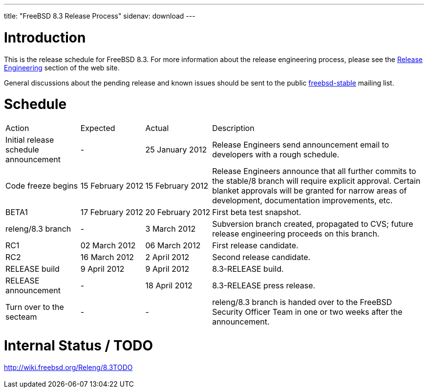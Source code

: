 ---
title: "FreeBSD 8.3 Release Process"
sidenav: download
---

++++


  <h1>Introduction</h1>

  <p>This is the release schedule for FreeBSD 8.3.  For more
    information about the release engineering process, please see the <a href="../../../releng/index.html" shape="rect">Release Engineering</a> section of the
    web site.</p>

  <p>General discussions about the pending release and known issues should be
    sent to the public
    <a href="mailto:FreeBSD-stable@FreeBSD.org" shape="rect">freebsd-stable</a> mailing list.
    </p>

  <h1>Schedule</h1>

  <table class="tblbasic">
    <tr class="heading">
      <td rowspan="1" colspan="1">Action</td>
      <td rowspan="1" colspan="1">Expected</td>
      <td rowspan="1" colspan="1">Actual</td>
      <td rowspan="1" colspan="1">Description</td>
    </tr>

    <tr>
      <td rowspan="1" colspan="1">Initial release schedule announcement</td>
      <td rowspan="1" colspan="1">-</td>
      <td rowspan="1" colspan="1">25&nbsp;January&nbsp;2012</td>
      <td rowspan="1" colspan="1">Release Engineers send announcement email to developers with a
	rough schedule.</td>
    </tr>

    <tr>
      <td rowspan="1" colspan="1">Code freeze begins</td>
      <td rowspan="1" colspan="1">15&nbsp;February&nbsp;2012</td>
      <td rowspan="1" colspan="1">15&nbsp;February&nbsp;2012</td>
      <td rowspan="1" colspan="1">Release Engineers announce that all further commits to the
	stable/8 branch will require explicit approval.
	Certain blanket approvals will be granted for narrow areas of
	development, documentation improvements, etc.</td>
    </tr>

    <tr>
      <td rowspan="1" colspan="1">BETA1</td>
      <td rowspan="1" colspan="1">17&nbsp;February&nbsp;2012</td>
      <td rowspan="1" colspan="1">20&nbsp;February&nbsp;2012</td>
      <td rowspan="1" colspan="1">First beta test snapshot.</td>
    </tr>

    <tr>
      <td rowspan="1" colspan="1">releng/8.3 branch</td>
      <td rowspan="1" colspan="1">-</td>
      <td rowspan="1" colspan="1">3&nbsp;March&nbsp;2012</td>
      <td rowspan="1" colspan="1">Subversion branch created, propagated to CVS; future
        release engineering proceeds on this branch.</td>
    </tr>

    <tr>
      <td rowspan="1" colspan="1">RC1</td>
      <td rowspan="1" colspan="1">02&nbsp;March&nbsp;2012</td>
      <td rowspan="1" colspan="1">06&nbsp;March&nbsp;2012</td>
      <td rowspan="1" colspan="1">First release candidate.</td>
    </tr>

    <tr>
      <td rowspan="1" colspan="1">RC2</td>
      <td rowspan="1" colspan="1">16&nbsp;March&nbsp;2012</td>
      <td rowspan="1" colspan="1">2&nbsp;April&nbsp;2012</td>
      <td rowspan="1" colspan="1">Second release candidate.</td>
    </tr>

    <tr>
      <td rowspan="1" colspan="1">RELEASE build</td>
      <td rowspan="1" colspan="1">9&nbsp;April&nbsp;2012</td>
      <td rowspan="1" colspan="1">9&nbsp;April&nbsp;2012</td>
      <td rowspan="1" colspan="1">8.3-RELEASE build.</td>
    </tr>

    <tr>
      <td rowspan="1" colspan="1">RELEASE announcement</td>
      <td rowspan="1" colspan="1">-</td>
      <td rowspan="1" colspan="1">18&nbsp;April&nbsp;2012</td>
      <td rowspan="1" colspan="1">8.3-RELEASE press release.</td>
    </tr>

    <tr>
      <td rowspan="1" colspan="1">Turn over to the secteam</td>
      <td rowspan="1" colspan="1">-</td>
      <td rowspan="1" colspan="1">-</td>
      <td rowspan="1" colspan="1">releng/8.3 branch is handed over to
	the FreeBSD Security Officer Team in one or two weeks after the
	announcement.</td>
    </tr>
  </table>

  <h1>Internal Status / TODO</h1>
  <a href="http://wiki.freebsd.org/Releng/8.3TODO" shape="rect">http://wiki.freebsd.org/Releng/8.3TODO</a>


  </div>
          <br class="clearboth" />
        </div>
        
++++

